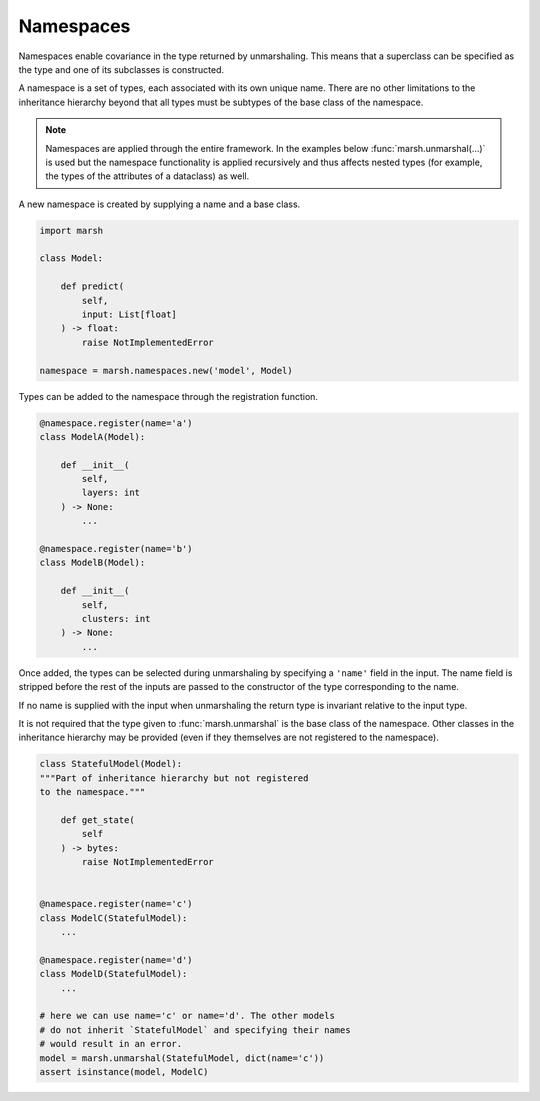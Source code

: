 Namespaces
==========

Namespaces enable covariance in the type returned by unmarshaling.
This means that a superclass can be specified as the type and one
of its subclasses is constructed.

A namespace is a set of types, each associated with its own unique name.
There are no other limitations to the inheritance hierarchy beyond that all types
must be subtypes of the base class of the namespace.

.. note::

    Namespaces are applied through the entire framework. In the examples below
    :func:`marsh.unmarshal(...)` is used but the namespace functionality is applied
    recursively and thus affects nested types (for example, the types of the
    attributes of a dataclass) as well.


A new namespace is created by supplying a name and a base class.

.. code-block:: python

    import marsh

    class Model:

        def predict(
            self,
            input: List[float]
        ) -> float:
            raise NotImplementedError

    namespace = marsh.namespaces.new('model', Model)


Types can be added to the namespace through the registration function.

.. code-block:: python

    @namespace.register(name='a')
    class ModelA(Model):

        def __init__(
            self,
            layers: int
        ) -> None:
            ...

    @namespace.register(name='b')
    class ModelB(Model):

        def __init__(
            self,
            clusters: int
        ) -> None:
            ...


Once added, the types can be selected during unmarshaling by specifying
a ``'name'`` field in the input. The name field is stripped before the rest
of the inputs are passed to the constructor of the type corresponding to the name.

.. code-block:: python
    :caption: Covariant return type

    model = marsh.unmarshal(Model, dict(name='a', layers=3))
    assert isinstance(model, ModelA)


If no name is supplied with the input when unmarshaling the return type
is invariant relative to the input type.

.. code-block:: python
    :caption: Invariant return type

    model = marsh.unmarshal(Model, {})
    assert isinstance(model, Model)


It is not required that the type given to :func:`marsh.unmarshal` is the base
class of the namespace. Other classes in the inheritance hierarchy may be
provided (even if they themselves are not registered to the namespace).

.. code-block:: python

    class StatefulModel(Model):
    """Part of inheritance hierarchy but not registered
    to the namespace."""

        def get_state(
            self
        ) -> bytes:
            raise NotImplementedError


    @namespace.register(name='c')
    class ModelC(StatefulModel):
        ...

    @namespace.register(name='d')
    class ModelD(StatefulModel):
        ...

    # here we can use name='c' or name='d'. The other models
    # do not inherit `StatefulModel` and specifying their names
    # would result in an error.
    model = marsh.unmarshal(StatefulModel, dict(name='c'))
    assert isinstance(model, ModelC)
